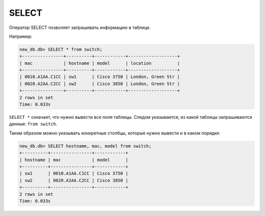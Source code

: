 SELECT
~~~~~~

Оператор SELECT позволяет запрашивать информацию в таблице.

Например:

.. code:: sql

    new_db.db> SELECT * from switch;
    +----------------+----------+------------+-------------------+
    | mac            | hostname | model      | location          |
    +----------------+----------+------------+-------------------+
    | 0010.A1AA.C1CC | sw1      | Cisco 3750 | London, Green Str |
    | 0020.A2AA.C2CC | sw2      | Cisco 3850 | London, Green Str |
    +----------------+----------+------------+-------------------+
    2 rows in set
    Time: 0.033s

``SELECT *`` означает, что нужно вывести все поля таблицы. Следом
указывается, из какой таблицы запрашиваются данные: ``from switch``.

Таким образом можно указывать конкретные столбцы, которые нужно вывести и в каком порядке:

.. code:: sql

    new_db.db> SELECT hostname, mac, model from switch;
    +----------+----------------+------------+
    | hostname | mac            | model      |
    +----------+----------------+------------+
    | sw1      | 0010.A1AA.C1CC | Cisco 3750 |
    | sw2      | 0020.A2AA.C2CC | Cisco 3850 |
    +----------+----------------+------------+
    2 rows in set
    Time: 0.033s

